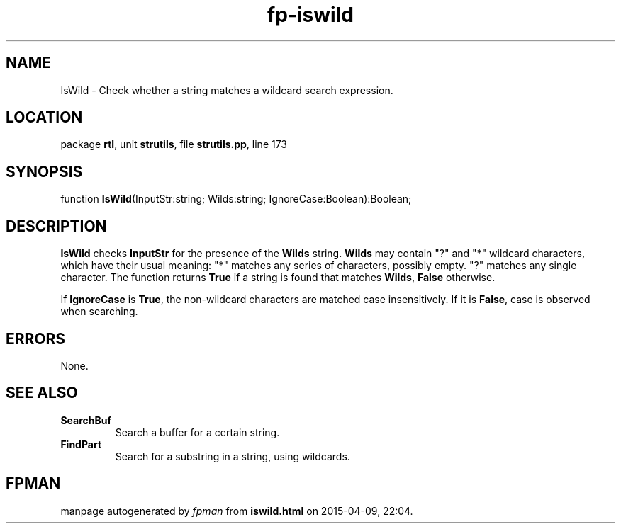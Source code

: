 .\" file autogenerated by fpman
.TH "fp-iswild" 3 "2014-03-14" "fpman" "Free Pascal Programmer's Manual"
.SH NAME
IsWild - Check whether a string matches a wildcard search expression.
.SH LOCATION
package \fBrtl\fR, unit \fBstrutils\fR, file \fBstrutils.pp\fR, line 173
.SH SYNOPSIS
function \fBIsWild\fR(InputStr:string; Wilds:string; IgnoreCase:Boolean):Boolean;
.SH DESCRIPTION
\fBIsWild\fR checks \fBInputStr\fR for the presence of the \fBWilds\fR string. \fBWilds\fR may contain "?" and "*" wildcard characters, which have their usual meaning: "*" matches any series of characters, possibly empty. "?" matches any single character. The function returns \fBTrue\fR if a string is found that matches \fBWilds\fR, \fBFalse\fR otherwise.

If \fBIgnoreCase\fR is \fBTrue\fR, the non-wildcard characters are matched case insensitively. If it is \fBFalse\fR, case is observed when searching.


.SH ERRORS
None.


.SH SEE ALSO
.TP
.B SearchBuf
Search a buffer for a certain string.
.TP
.B FindPart
Search for a substring in a string, using wildcards.

.SH FPMAN
manpage autogenerated by \fIfpman\fR from \fBiswild.html\fR on 2015-04-09, 22:04.

